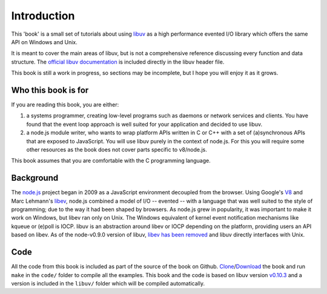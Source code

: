 Introduction
============

This 'book' is a small set of tutorials about using libuv_ as
a high performance evented I/O library which offers the same API on Windows and Unix.

It is meant to cover the main areas of libuv, but is not a comprehensive
reference discussing every function and data structure. The `official libuv
documentation`_ is included directly in the libuv header file.

.. _official libuv documentation: https://github.com/joyent/libuv/blob/master/include/uv.h

This book is still a work in progress, so sections may be incomplete, but
I hope you will enjoy it as it grows.

Who this book is for
--------------------

If you are reading this book, you are either:

1) a systems programmer, creating low-level programs such as daemons or network
   services and clients. You have found that the event loop approach is well
   suited for your application and decided to use libuv.

2) a node.js module writer, who wants to wrap platform APIs
   written in C or C++ with a set of (a)synchronous APIs that are exposed to
   JavaScript. You will use libuv purely in the context of node.js. For
   this you will require some other resources as the book does not cover parts
   specific to v8/node.js.

This book assumes that you are comfortable with the C programming language.

Background
----------

The node.js_ project began in 2009 as a JavaScript environment decoupled
from the browser. Using Google's V8_ and Marc Lehmann's libev_, node.js
combined a model of I/O -- evented -- with a language that was well suited to
the style of programming; due to the way it had been shaped by browsers. As
node.js grew in popularity, it was important to make it work on Windows, but
libev ran only on Unix. The Windows equivalent of kernel event notification
mechanisms like kqueue or (e)poll is IOCP. libuv is an abstraction around libev
or IOCP depending on the platform, providing users an API based on libev.
As of the node-v0.9.0 version of libuv, `libev has been removed`_ and libuv
directly interfaces with Unix.

Code
----

All the code from this book is included as part of the source of the book on
Github. `Clone`_/`Download`_ the book and run ``make`` in the ``code/``
folder to compile all the examples. This book and the code is based on libuv
version `v0.10.3`_ and a version is included in the ``libuv/`` folder
which will be compiled automatically.

.. _Clone: https://github.com/nikhilm/uvbook
.. _Download: https://github.com/nikhilm/uvbook/downloads
.. _v0.10.3: https://github.com/joyent/libuv/tags
.. _V8: http://code.google.com/p/v8/
.. _libev: http://software.schmorp.de/pkg/libev.html
.. _libuv: https://github.com/joyent/libuv
.. _node.js: http://www.nodejs.org
.. _libev has been removed: https://github.com/joyent/libuv/issues/485
